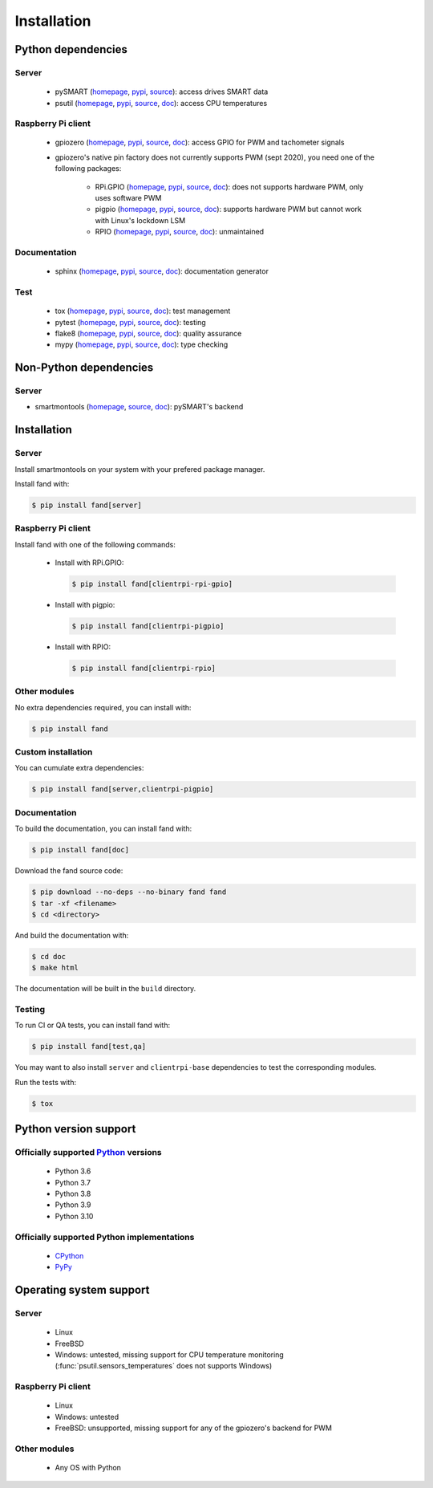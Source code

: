 ============
Installation
============

Python dependencies
===================

Server
------

 - pySMART (homepage__, pypi__, source__): access drives SMART data
 - psutil (homepage__, pypi__, source__, doc__): access CPU temperatures

__ https://github.com/freenas/py-SMART
__ https://pypi.org/project/pySMART/
__ https://github.com/freenas/py-SMART

__ https://github.com/giampaolo/psutil
__ https://pypi.org/project/psutil/
__ https://github.com/giampaolo/psutil
__ https://psutil.readthedocs.io/

Raspberry Pi client
-------------------

 - gpiozero (homepage__, pypi__, source__, doc__):
   access GPIO for PWM and tachometer signals
 - gpiozero's native pin factory does not currently supports PWM (sept 2020),
   you need one of the following packages:

    - RPi.GPIO (homepage__, pypi__, source__, doc__):
      does not supports hardware PWM, only uses software PWM
    - pigpio (homepage__, pypi__, source__, doc__):
      supports hardware PWM but cannot work with Linux's lockdown LSM
    - RPIO (homepage__, pypi__, source__, doc__):
      unmaintained

__ https://github.com/gpiozero/gpiozero
__ https://pypi.org/project/gpiozero/
__ https://github.com/gpiozero/gpiozero
__ https://gpiozero.readthedocs.io/

__ https://sourceforge.net/p/raspberry-gpio-python/
__ https://pypi.org/project/RPi.GPIO/
__ https://sourceforge.net/p/raspberry-gpio-python/
__ https://sourceforge.net/p/raspberry-gpio-python/wiki/Home/

__ http://abyz.me.uk/rpi/pigpio/python.html
__ https://pypi.org/project/pigpio/
__ https://github.com/joan2937/pigpio
__ http://abyz.me.uk/rpi/pigpio/

__ https://github.com/metachris/RPIO
__ https://pypi.org/project/RPIO/
__ https://github.com/metachris/RPIO
__ https://pythonhosted.org/RPIO/

Documentation
-------------

 - sphinx (homepage__, pypi__, source__, doc__): documentation generator

__ http://sphinx-doc.org/
__ https://pypi.org/project/Sphinx/
__ https://github.com/sphinx-doc/sphinx
__ http://sphinx-doc.org/

Test
----

 - tox (homepage__, pypi__, source__, doc__): test management
 - pytest (homepage__, pypi__, source__, doc__): testing
 - flake8 (homepage__, pypi__, source__, doc__): quality assurance
 - mypy (homepage__, pypi__, source__, doc__): type checking

__ http://tox.readthedocs.org/
__ https://pypi.org/project/tox/
__ https://github.com/tox-dev/tox
__ http://tox.readthedocs.org/

__ https://docs.pytest.org/
__ https://pypi.org/project/pytest/
__ https://github.com/pytest-dev/pytest
__ https://docs.pytest.org/

__ https://gitlab.com/pycqa/flake8
__ https://pypi.org/project/flake8/
__ https://gitlab.com/pycqa/flake8
__ https://flake8.pycqa.org/

__ http://www.mypy-lang.org/
__ https://pypi.org/project/mypy/
__ https://github.com/python/mypy
__ https://mypy.readthedocs.io/

Non-Python dependencies
=======================

Server
------

- smartmontools (homepage__, source__, doc__):
  pySMART's backend

__ https://www.smartmontools.org/
__ https://www.smartmontools.org/browser
__ https://www.smartmontools.org/wiki/TocDoc

Installation
============

Server
------

Install smartmontools on your system with your prefered package manager.

Install fand with:

.. code-block:: console

   $ pip install fand[server]

Raspberry Pi client
-------------------

Install fand with one of the following commands:

 - Install with RPi.GPIO:

   .. code-block:: console

      $ pip install fand[clientrpi-rpi-gpio]

 - Install with pigpio:

   .. code-block:: console

      $ pip install fand[clientrpi-pigpio]

 - Install with RPIO:

   .. code-block:: console

      $ pip install fand[clientrpi-rpio]

Other modules
-------------

No extra dependencies required, you can install with:

.. code-block:: console

   $ pip install fand

Custom installation
-------------------

You can cumulate extra dependencies:

.. code-block:: console

   $ pip install fand[server,clientrpi-pigpio]

Documentation
-------------

To build the documentation, you can install fand with:

.. code-block:: console

   $ pip install fand[doc]

Download the fand source code:

.. code-block:: console

   $ pip download --no-deps --no-binary fand fand
   $ tar -xf <filename>
   $ cd <directory>

And build the documentation with:

.. code-block:: console

   $ cd doc
   $ make html

The documentation will be built in the ``build`` directory.

Testing
-------

To run CI or QA tests, you can install fand with:

.. code-block:: console

   $ pip install fand[test,qa]

You may want to also install ``server`` and ``clientrpi-base`` dependencies
to test the corresponding modules.

Run the tests with:

.. code-block:: console

   $ tox

Python version support
======================

Officially supported Python_ versions
-------------------------------------

 - Python 3.6
 - Python 3.7
 - Python 3.8
 - Python 3.9
 - Python 3.10

.. _Python: https://www.python.org/downloads/

Officially supported Python implementations
-------------------------------------------

 - CPython_
 - PyPy_

.. _CPython: https://www.python.org/
.. _PyPy: https://www.pypy.org/

Operating system support
========================

Server
------

 - Linux
 - FreeBSD
 - Windows: untested, missing support for CPU temperature monitoring
   (:func:`psutil.sensors_temperatures` does not supports Windows)

Raspberry Pi client
-------------------

 - Linux
 - Windows: untested
 - FreeBSD: unsupported, missing support for any of the gpiozero's
   backend for PWM

Other modules
-------------

 - Any OS with Python

